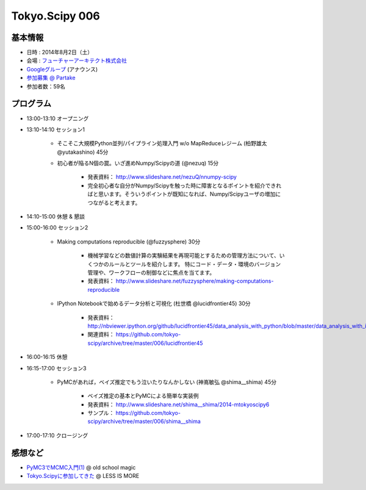 Tokyo.Scipy 006
===============

基本情報
--------

* 日時 : 2014年8月2日（土）
* 会場 : `フューチャーアーキテクト株式会社 <https://sites.google.com/site/futurestudyfree/information>`_
* `Googleグループ <https://groups.google.com/d/msg/tokyo_scipy/mGfp0OTW3Is/G9jhb_Kri_sJ>`_ (アナウンス)
* `参加募集 @ Partake <http://partake.in/events/e4e4649d-e06f-4dbe-a16c-46350711605b>`_
* 参加者数：59名

プログラム
----------
* 13:00-13:10 オープニング

* 13:10-14:10 セッション1

    * そこそこ大規模Python並列/パイプライン処理入門 w/o MapReduceレジーム (柏野雄太 @yutakashino) 45分

    * 初心者が陥るN個の罠。いざ進めNumpy/Scipyの道 (@nezuq) 15分

        * 発表資料： http://www.slideshare.net/nezuQ/nnumpy-scipy
        * 完全初心者な自分がNumpy/Scipyを触った時に障害となるポイントを紹介できればと思います。そういうポイントが既知になれば、Numpy/Scipyユーザの増加につながると考えます。

* 14:10-15:00 休憩 & 懇談

* 15:00-16:00 セッション2

    * Making computations reproducible (@fuzzysphere) 30分

        * 機械学習などの数値計算の実験結果を再現可能とするための管理方法について、いくつかのルールとツールを紹介します。 特にコード・データ・環境のバージョン管理や、ワークフローの制御などに焦点を当てます。
        * 発表資料： http://www.slideshare.net/fuzzysphere/making-computations-reproducible

    * IPython Notebookで始めるデータ分析と可視化 (杜世橋 @lucidfrontier45) 30分

        * 発表資料： http://nbviewer.ipython.org/github/lucidfrontier45/data_analysis_with_python/blob/master/data_analysis_with_ipython_notebook.ipynb
        * 関連資料： https://github.com/tokyo-scipy/archive/tree/master/006/lucidfrontier45

* 16:00-16:15 休憩

* 16:15-17:00 セッション3

    * PyMCがあれば，ベイズ推定でもう泣いたりなんかしない (神嶌敏弘 @shima__shima) 45分

        * ベイズ推定の基本とPyMCによる簡単な実装例
        * 発表資料： http://www.slideshare.net/shima__shima/2014-mtokyoscipy6
        * サンプル： https://github.com/tokyo-scipy/archive/tree/master/006/shima__shima

* 17:00-17:10 クロージング

感想など
--------

- `PyMC3でMCMC入門(1) <http://breakbee.hatenablog.jp/entry/2014/08/04/031342>`_ @ old school magic
- `Tokyo.Scipyに参加してきた <http://r9y9.github.io/blog/2014/08/05/tokyo-scipy/>`_ @ LESS IS MORE